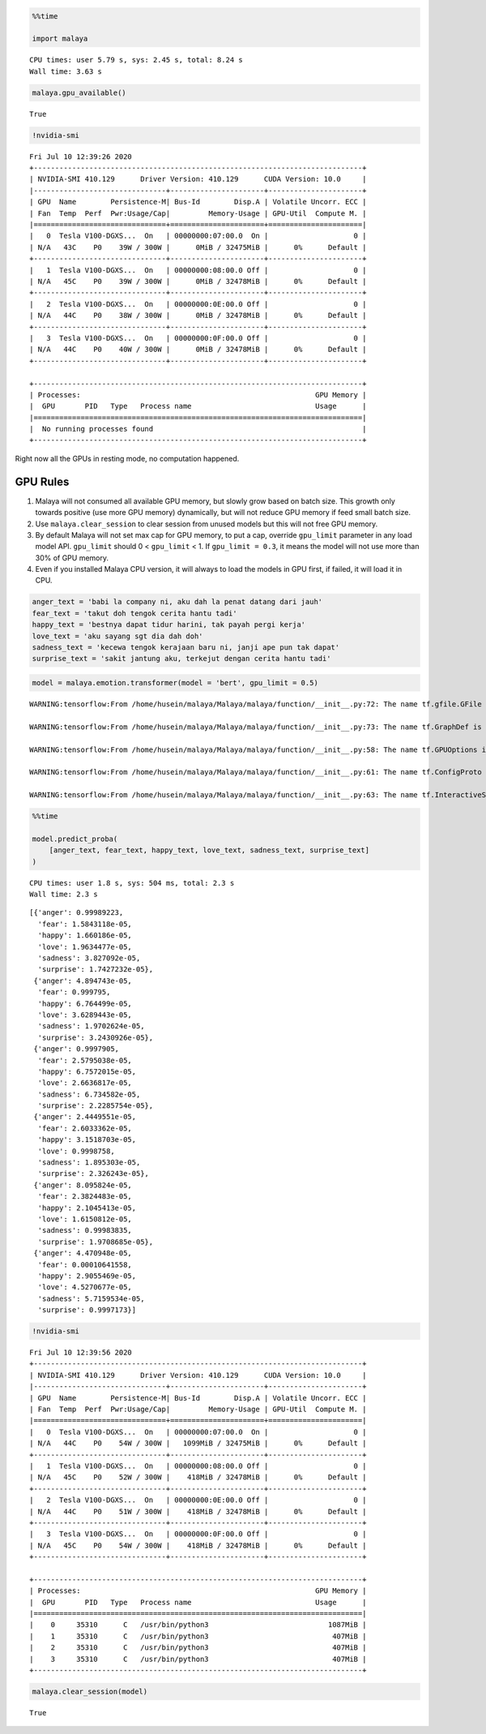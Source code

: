 .. code:: python

    %%time
    
    import malaya


.. parsed-literal::

    CPU times: user 5.79 s, sys: 2.45 s, total: 8.24 s
    Wall time: 3.63 s


.. code:: python

    malaya.gpu_available()




.. parsed-literal::

    True



.. code:: python

    !nvidia-smi


.. parsed-literal::

    Fri Jul 10 12:39:26 2020       
    +-----------------------------------------------------------------------------+
    | NVIDIA-SMI 410.129      Driver Version: 410.129      CUDA Version: 10.0     |
    |-------------------------------+----------------------+----------------------+
    | GPU  Name        Persistence-M| Bus-Id        Disp.A | Volatile Uncorr. ECC |
    | Fan  Temp  Perf  Pwr:Usage/Cap|         Memory-Usage | GPU-Util  Compute M. |
    |===============================+======================+======================|
    |   0  Tesla V100-DGXS...  On   | 00000000:07:00.0  On |                    0 |
    | N/A   43C    P0    39W / 300W |      0MiB / 32475MiB |      0%      Default |
    +-------------------------------+----------------------+----------------------+
    |   1  Tesla V100-DGXS...  On   | 00000000:08:00.0 Off |                    0 |
    | N/A   45C    P0    39W / 300W |      0MiB / 32478MiB |      0%      Default |
    +-------------------------------+----------------------+----------------------+
    |   2  Tesla V100-DGXS...  On   | 00000000:0E:00.0 Off |                    0 |
    | N/A   44C    P0    38W / 300W |      0MiB / 32478MiB |      0%      Default |
    +-------------------------------+----------------------+----------------------+
    |   3  Tesla V100-DGXS...  On   | 00000000:0F:00.0 Off |                    0 |
    | N/A   44C    P0    40W / 300W |      0MiB / 32478MiB |      0%      Default |
    +-------------------------------+----------------------+----------------------+
                                                                                   
    +-----------------------------------------------------------------------------+
    | Processes:                                                       GPU Memory |
    |  GPU       PID   Type   Process name                             Usage      |
    |=============================================================================|
    |  No running processes found                                                 |
    +-----------------------------------------------------------------------------+


Right now all the GPUs in resting mode, no computation happened.

GPU Rules
---------

1. Malaya will not consumed all available GPU memory, but slowly grow
   based on batch size. This growth only towards positive (use more GPU
   memory) dynamically, but will not reduce GPU memory if feed small
   batch size.
2. Use ``malaya.clear_session`` to clear session from unused models but
   this will not free GPU memory.
3. By default Malaya will not set max cap for GPU memory, to put a cap,
   override ``gpu_limit`` parameter in any load model API. ``gpu_limit``
   should 0 < ``gpu_limit`` < 1. If ``gpu_limit = 0.3``, it means the
   model will not use more than 30% of GPU memory.
4. Even if you installed Malaya CPU version, it will always to load the
   models in GPU first, if failed, it will load it in CPU.

.. code:: python

    anger_text = 'babi la company ni, aku dah la penat datang dari jauh'
    fear_text = 'takut doh tengok cerita hantu tadi'
    happy_text = 'bestnya dapat tidur harini, tak payah pergi kerja'
    love_text = 'aku sayang sgt dia dah doh'
    sadness_text = 'kecewa tengok kerajaan baru ni, janji ape pun tak dapat'
    surprise_text = 'sakit jantung aku, terkejut dengan cerita hantu tadi'

.. code:: python

    model = malaya.emotion.transformer(model = 'bert', gpu_limit = 0.5)


.. parsed-literal::

    WARNING:tensorflow:From /home/husein/malaya/Malaya/malaya/function/__init__.py:72: The name tf.gfile.GFile is deprecated. Please use tf.io.gfile.GFile instead.
    
    WARNING:tensorflow:From /home/husein/malaya/Malaya/malaya/function/__init__.py:73: The name tf.GraphDef is deprecated. Please use tf.compat.v1.GraphDef instead.
    
    WARNING:tensorflow:From /home/husein/malaya/Malaya/malaya/function/__init__.py:58: The name tf.GPUOptions is deprecated. Please use tf.compat.v1.GPUOptions instead.
    
    WARNING:tensorflow:From /home/husein/malaya/Malaya/malaya/function/__init__.py:61: The name tf.ConfigProto is deprecated. Please use tf.compat.v1.ConfigProto instead.
    
    WARNING:tensorflow:From /home/husein/malaya/Malaya/malaya/function/__init__.py:63: The name tf.InteractiveSession is deprecated. Please use tf.compat.v1.InteractiveSession instead.
    


.. code:: python

    %%time
    
    model.predict_proba(
        [anger_text, fear_text, happy_text, love_text, sadness_text, surprise_text]
    )


.. parsed-literal::

    CPU times: user 1.8 s, sys: 504 ms, total: 2.3 s
    Wall time: 2.3 s




.. parsed-literal::

    [{'anger': 0.99989223,
      'fear': 1.5843118e-05,
      'happy': 1.660186e-05,
      'love': 1.9634477e-05,
      'sadness': 3.827092e-05,
      'surprise': 1.7427232e-05},
     {'anger': 4.894743e-05,
      'fear': 0.999795,
      'happy': 6.764499e-05,
      'love': 3.6289443e-05,
      'sadness': 1.9702624e-05,
      'surprise': 3.2430926e-05},
     {'anger': 0.9997905,
      'fear': 2.5795038e-05,
      'happy': 6.7572015e-05,
      'love': 2.6636817e-05,
      'sadness': 6.734582e-05,
      'surprise': 2.2285754e-05},
     {'anger': 2.4449551e-05,
      'fear': 2.6033362e-05,
      'happy': 3.1518703e-05,
      'love': 0.9998758,
      'sadness': 1.895303e-05,
      'surprise': 2.326243e-05},
     {'anger': 8.095824e-05,
      'fear': 2.3824483e-05,
      'happy': 2.1045413e-05,
      'love': 1.6150812e-05,
      'sadness': 0.99983835,
      'surprise': 1.9708685e-05},
     {'anger': 4.470948e-05,
      'fear': 0.00010641558,
      'happy': 2.9055469e-05,
      'love': 4.5270677e-05,
      'sadness': 5.7159534e-05,
      'surprise': 0.9997173}]



.. code:: python

    !nvidia-smi


.. parsed-literal::

    Fri Jul 10 12:39:56 2020       
    +-----------------------------------------------------------------------------+
    | NVIDIA-SMI 410.129      Driver Version: 410.129      CUDA Version: 10.0     |
    |-------------------------------+----------------------+----------------------+
    | GPU  Name        Persistence-M| Bus-Id        Disp.A | Volatile Uncorr. ECC |
    | Fan  Temp  Perf  Pwr:Usage/Cap|         Memory-Usage | GPU-Util  Compute M. |
    |===============================+======================+======================|
    |   0  Tesla V100-DGXS...  On   | 00000000:07:00.0  On |                    0 |
    | N/A   44C    P0    54W / 300W |   1099MiB / 32475MiB |      0%      Default |
    +-------------------------------+----------------------+----------------------+
    |   1  Tesla V100-DGXS...  On   | 00000000:08:00.0 Off |                    0 |
    | N/A   45C    P0    52W / 300W |    418MiB / 32478MiB |      0%      Default |
    +-------------------------------+----------------------+----------------------+
    |   2  Tesla V100-DGXS...  On   | 00000000:0E:00.0 Off |                    0 |
    | N/A   44C    P0    51W / 300W |    418MiB / 32478MiB |      0%      Default |
    +-------------------------------+----------------------+----------------------+
    |   3  Tesla V100-DGXS...  On   | 00000000:0F:00.0 Off |                    0 |
    | N/A   45C    P0    54W / 300W |    418MiB / 32478MiB |      0%      Default |
    +-------------------------------+----------------------+----------------------+
                                                                                   
    +-----------------------------------------------------------------------------+
    | Processes:                                                       GPU Memory |
    |  GPU       PID   Type   Process name                             Usage      |
    |=============================================================================|
    |    0     35310      C   /usr/bin/python3                            1087MiB |
    |    1     35310      C   /usr/bin/python3                             407MiB |
    |    2     35310      C   /usr/bin/python3                             407MiB |
    |    3     35310      C   /usr/bin/python3                             407MiB |
    +-----------------------------------------------------------------------------+


.. code:: python

    malaya.clear_session(model)




.. parsed-literal::

    True



